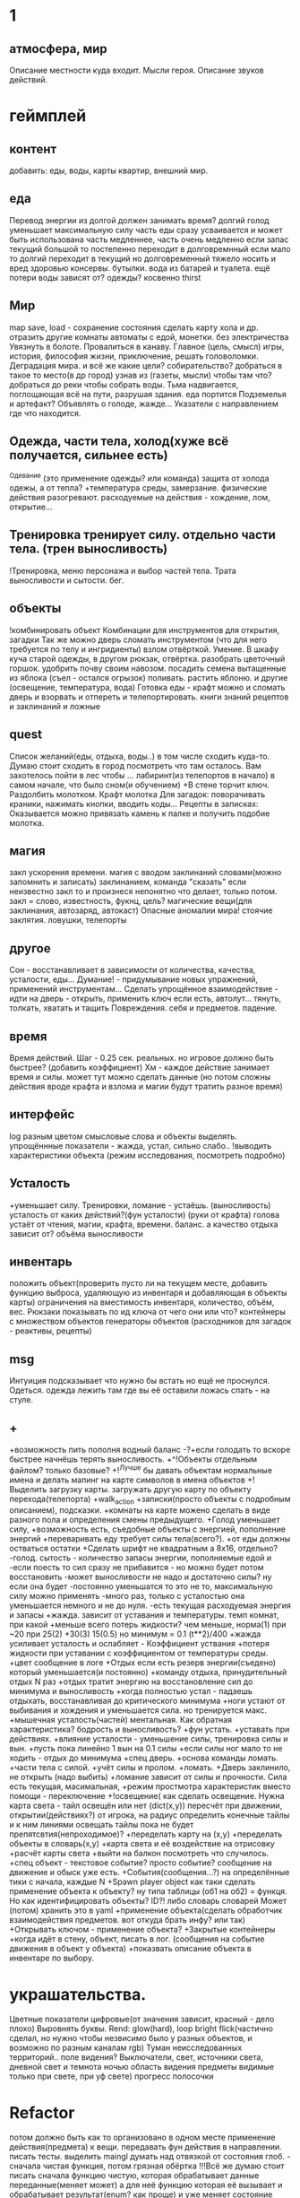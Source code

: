 * 1
** атмосфера, мир
 Описание местности куда входит. 
 Мысли героя. 
 Описание звуков действий.
* геймплей
** контент
добавить: еды, воды, карты квартир, внешний мир.
** еда
      Перевод энергии из долгой должен занимать время?
       долгий голод уменьшает максимальную силу
       часть еды сразу усваивается и может быть использована часть медленнее, часть очень медленно
       если запас текущий большой то постепенно переходит в долговремнный если мало то долгий переходит в текущий
        но долговременный тяжело носить и вред здоровью
       консервы. бутылки. вода из батарей и туалета.
       ещё потери воды зависят от? одежды? косвенно thirst
** Мир
 map save, load - сохранение состояния
 сделать карту хола и др. отразить другие комнаты
 автоматы с едой, монетки. без электричества
 Увязнуть в болоте. Провалиться в канаву.
 Главное (цель, смысл) игры, история, философия жизни, приключение, решать
 головоломки. Деградация мира. и всё же какие цели? собирательство? 
 добраться в такое то место(в др город) узнав из (газеты, мысли) чтобы там что?
добраться до реки чтобы собрать воды.
Тьма надвигается, поглощающая всё на пути, разрушая здания.
еда портится
Подземелья и артефакт?
Объявлять о голоде, жажде...
Указатели с направлением где что находится.
** Одежда, части тела, холод(хуже всё получается, сильнее есть)
       ^Одевание (это применение одежды? или команда)
       защита от холода одежы, а от тепла? 
       +температура среды, 
       замерзание. 
       физические действия разогревают.  расходуемые на действия - хождение, лом, открытие...
** Тренировка тренирует силу. отдельно части тела. (трен выносливость)
        !Тренировка, меню персонажа и выбор частей тела. Трата выносливости и сытости. бег.

** объекты
 !комбинировать объект Комбинации для инструментов для открытия, загадки
        Так же можно дверь сломать инструментом (что для него требуется по телу и ингридиенты)
        взлом отвёрткой. Умение.
        В шкафу куча старой одежды, в другом рюкзак, отвёртка.
 разобрать цветочный горшок. удобрить почву своим навозом. посадить семена
 вытащенные из яблока (съел - остался огрызок) поливать. растить яблоню. и другие  (освещение, температура, вода)
 Готовка еды - крафт
 можно и сломать дверь и взорвать и отпереть и телепортировать.
 книги знаний рецептов и заклинаний и ложные
** quest
Список желаний(еды, отдыха, воды..) в том числе сходить куда-то.
  Думаю стоит сходить в город посмотреть что там осталось.
  Вам захотелось пойти в лес чтобы ...
лабиринт(из телепортов в начало) в самом начале, что было сном(и обучением)
+В стене торчит ключ. Раздолбить молотком.
Крафт молотка
Для загадок: поворачивать краники, нажимать кнопки, вводить коды...
Рецепты в записках: Оказывается можно привязать камень к палке и получить подобие молотка.
** магия
   закл ускорения времени.
 магия с вводом заклинаний словами(можно запомнить и записать) заклинанием, команда "сказать"
      если неизвестно закл то и произнеся непонятно что делает, только потом.
      закл = слово, известность, фукнц, цель?
магические вещи(для заклинания, автозаряд, автокаст)
Опасные аномалии мира! стоячие заклятия. ловушки, телепорты
** другое
 Сон - восстанавливает в зависимости от количества, качества, усталости, еды...
 Думание! - придумывание новых упражнений, применений инструментам...
 Сделать упрощённое взаимодействие - идти на дверь - открыть, применить ключ если есть, автолут...
 тянуть, толкать, хватать и тащить
 Повреждения. себя и предметов. падение.
** время
 Время действий. Шаг - 0.25 сек. реальных. но игровое должно быть быстрее?  (добавить коэффициент)
 Хм - каждое действие занимает время и силы. может тут можно сделать данные
 (но потом сложны действия вроде крафта и взлома и магии будут тратить разное время)
** интерфейс
 log разным цветом смысловые слова и объекты выделять.
 упрощённные показатели - жажда, устал, сильно слабо..
 !выводить характеристики объекта (режим исследования, посмотреть подробно)
** Усталость
      +уменьшает силу. Тренировки, ломание - устаёшь.  (выносливость)
      усталость от каких действий?(фун усталости) (руки от крафта) 
      голова устаёт от чтения, магии, крафта, времени.
      баланс.
        а качество отдыха зависит от? объёма выносливости
** инвентарь
 положить объект(проверить пусто ли на текущем месте, добавить функцию выброса, удаляющую из инвентаря и добавляющая в объекты карты)
 ограничения на вместимость инвентаря, количество, объём, вес. Рюкзаки
 показывать по ид ключа от чего они или что?
 контейнеры с множеством объектов
 генераторы объектов (расходников для загадок - реактивы, рецепты)
** msg
      Интуиция подсказывает что нужно бы встать но ещё не проснулся.
Одеться. одежда лежить там где вы её оставили ложась спать - на стуле.
** +
+возможность пить пополня водный баланс
 -?+если голодать то вскоре быстрее начнёшь терять выносливость.
 +^!Объекты отдельным файлом? только базовые?
 +!^Лучше бы давать объектам нормальные имена и делать мапинг на карте символов в имена объектов
 +!Выделить загрузку карты. загружать другую карту по объекту перехода(телепорта)
 +walk_action
 +записки(просто объекты с подробным описанием), подсказки. 
 +комнаты на карте можено сделать в виде разного пола и определения смены предыдущего.
 +Голод уменьшает силу, 
      +возможность есть, съедобные объекты с энергией, пополнение энергий
      +переваривать еду требует силы тела(всего?).
      +от еды должны остваться остатки
+Сделать шрифт не квадратным а 8x16, отдельно?
 -голод. сытость - количество запасы энергии, пополняемые едой и
 -если поесть то сил сразу не прибавится - но можно будет потом восстановить
 -может выносливости не надо и достаточно силы? ну если она будет
 -постоянно уменьшатся то это не то, максимальную силу можно применять
 -много раз, только с усталостью она уменьшается немного и не до нуля.
 -есть текущая расходуемая энергия и запасы
+жажда. зависит от уставания и температуры. темп комнат, при какой
+меньше всего потерь жидкости? чем меньше, норма(1) при ~20 при 25(2)
+30(3) 15(0.5) но минимум = 0.1 (t**2)/400
+жажда усиливает усталость и ослабляет - Коэффициент уствания
+потеря жидкости при уставании с коэффициентом от температуры среды.
 +цвет сообщение в логе
 +Отдых если есть резерв энергии(съедено) который уменьшается(и постоянно) 
 +команду отдыха, принудительный отдых N раз
 +отдых тратит энергию на восстановление сил до минимума и выносливость
  +когда полностью устал - падаешь отдыхать, восстанавливая до критического минимума
  +ноги устают от выбивания и хождения и уменьшается сила. но тренируется макс.
  +мышечная усталость(частей) ментальная. Как обратная характеристика?  бодрость и выносливость?
  +фун устать. +уставать при действиях.
  +влияние усталости - уменьшение силы, тренировка силы и вын.
  +пусть пока линейно 1 вын на 0.1 силы
  +если силы ног мало то не ходить - отдых до минимума
 +спец дверь. +основа команды ломать. +части тела с силой. +учёт силы и пролом.
 +ломать.  +Дверь заклинило, не открыть (надо выбить)
 +ломание зависит от силы и прочности. Сила есть текущая, масимальная,
 +режим простмотра характеристик вместо помощи - переключение
 +!освещение(
   как сделать освещение. Нужна карта света - тайл освещён или нет (dict(x,y)) 
   пересчёт при движении, открытии(действиях?)
   от игрока, на радиус определить конечные тайлы и к ним линиями освещать
   тайлы пока не будет препятсвтия(непроходимое)?
     +переделать карту на (x,y)
     +переделать объекты в словарь(x,y)
     +карта света и её воздействие на отрисовку
     +расчёт карты света
 +выйти на балкон посмотреть что случилось.
 +спец объект - текстовое событие? просто событие? сообщение на движение и обыск уже есть.
 +События(сообщения...?) на определённые тики с начала, каждые N
 +Spawn player object
      как таки сделать применение объекта к объекту? ну типа таблицы (об1 на
      об2) = функця. Но как идентифицировать объекты? ID?!
      либо словарь словарей
      Может (потом) хранить это в yaml
 +применение объекта(сделать обработчик взаимодействия предметов. вот откуда брать инфу? или так)
 +Открывать ключом - применение объекта?
 +Закрытые контейнеры
 +когда идёт в стену, объект, писать в лог. (сообщения на событие движения в объект у объекта)
 +показвать описание объекта в инвентаре по выбору.
* украшательства.
Цветные показатели цифровые(от значения зависит, красный - дело плохо)
Выровнять буквы.
 Rend: glow(hard), loop bright flick(частично сделал, но нужно чтобы незвисимо было у разных объектов, и возможно по разным каналам rgb)
 Туман неисследованных территорий.. поле видения? 
 Выключатели, свет, источники света, дневной свет и темнота ночью
 область видения
 предметы видимые только при свете, при уф свете)
 прогресс полосочки
* Refactor
 потом должно быть как то организовано в одном месте применение действия(предмета) к вещи. передавать фун действия в направлении.
писать тесты. 
выделить maingl
думать над отвязкой от состояния глоб. - сначала чистая функция, потом грязная обёртка
 !!!Всё же думаю стоит писать сначала функцию чистую, которая обрабатывает
 данные переданные(меняет может) а для неё функцию которая её вызывает и
 обрабатывает результат(enum? как проще) и уже меняет состояние мира. чистые
 можно начать тестировать.
* идеи
выносливость это энергия груп мышц. энергия это запасы еды
лазанье по горам. сбор вещей, посещение мест. горы. пещера спуски веревка
крюки лазанье подъём и спуск, лабиринты, обвалы. потеряные предметы,
кристалы, вода, камни.
** ближайшие
 После жизненное сообщение статиситки(время..)
Голод, еда, пищеварение, худение, вес, сила для действий.
- показатели персонажа - настроение(смайл), воля, силы(мышечная масса) жир,
  физические умения(ловкость) здоровье частей тела. Жажда, голод.
+И хранить объекты в словарях с ключами = пара x y # Сделать функцию доступа к объекту.
фермерство! добыча воды
Вывод текста с переносом слов
Пол и возможность его проломить и упасть, спустится на этаж ниже, копать землю.
** остальные
Ближайший геймплей - проснуться, узнать что чтото случилось, одеться поесть
попить, выбраться из спальни, решить загадочку открыв входную дверь и собрав
немного провизии и инструментов. Бродить по дому(доступна крыша, лестницы,
подъезд). выход во двор. ...? что тут, где мы. рядом пара домов похожих, улица
на север - в лес, на юг в город, запад - поле и дорога в даль, восток - река,
мост, дорога в даль. Что тут можно достигнуть? стройматериалы в лесу
много вещей в магазах в городе. поля культур(а какое время года и
температура, погода, время дня) вода в реке, научиться выживать
  вот теперь незнаю что делать то :)
Канализация, подземелья дальше вниз и инопланетяне маги остатки разрушившие
мир, где можно научаться.
 иерархия местоположения(локации) вида планета-материк-город-здание...
 ловить существ? магия?
Лампочки - разобрать(разломать в тряпке) - осколки + клей + бумага = шкурка
Из батареи можно слить немного воды.
Большинство дверей в доме закрыто, (50 этажей и крыша) лифт не работает. Эти
двери так просто не сломать и не взломать(сложно, но можно) 
Всеравно хочу выживастик с крафтом и магией и временной петлёй
В чём смылс игры - в том же смысл жизни (героя) просто выживать,
развлекаться(кач, игры, еда...) исследовать(карта, местоназначаения, долгие
путешествия с непогодой, водные переправы, пустыни, горы, зима, лето, леса,
болота, ураганы, дожди, радиация, вулканы...) восстановить знания людей и отправиться заселять
другие миры.
Через какое то время все растения умрут дикие, кислород будет падать.
Метеориты. Надо прокачанной ботаникой восстанавливать биосферу. И животных(а
они начнут дичать и нападать)
жидкости и контейнеры, температура вещей и остывание (с коэффициентом)
Если будут большие локации то нужен ли скролинг.. будет ли всё одной большой картой?
Написать преобразователь карты текстовой в список объектов с координатами
Давай делать дальше попупто доделывая и переделывая методы доступа и общую организацию.
Создав однажды объект сам - можно будет через меню крафта его делать. (как и постройки)
Исследования и проекты. Машины и заводы.
смерть от старости, забратый пришельцами добрыми. 
Невидимость, элексир бессмертия, бионика. (вредные и полезные книги и знания)
Города со временем деградируют и распадутся, вещи обращаются в пыль, гниль, грибы.
Духи... мир разрушен и снова освободилась магия, чем больше существ, тем меньше магии.
А если знать заклинания жетвы своей крови, то можно прокачаться быстрее. И
так далее. Знать рецепты. Знать путь.
Потом будет world.maps[n] or world.maps.lostcity.building32.room31

концентрировать энергию. Направлять. формовать(формы). форма преобразует в
материю. со свойствами, теплом массой. в направлении (лев прав верх низ под
над) на объект, в пространстово.
